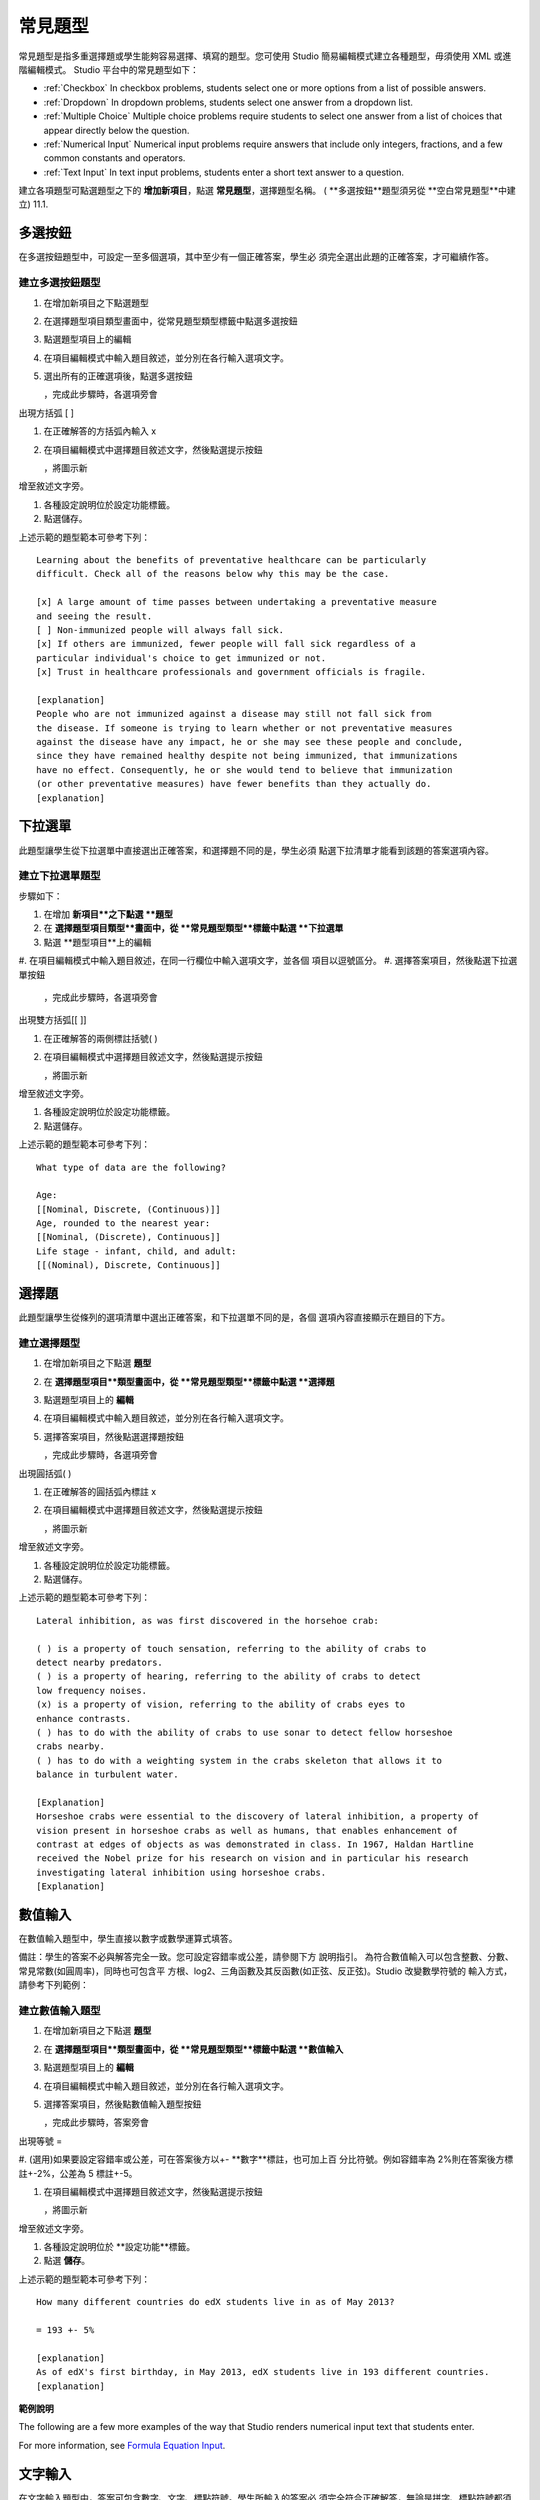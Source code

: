.. _Common Problems:

############################
常見題型
############################

常見題型是指多重選擇題或學生能夠容易選擇、填寫的題型。您可使用 Studio
簡易編輯模式建立各種題型，毋須使用 XML 或進階編輯模式。
Studio 平台中的常見題型如下：

-  :ref:`Checkbox` In checkbox problems, students select one or more options
   from a list of possible answers.
-  :ref:`Dropdown` In dropdown problems, students select one answer from a
   dropdown list.
-  :ref:`Multiple Choice` Multiple choice problems require students to
   select one answer from a list of choices that appear directly below
   the question.
-  :ref:`Numerical Input` Numerical input problems require answers that
   include only integers, fractions, and a few common constants and
   operators.
-  :ref:`Text Input` In text input problems, students enter a short text
   answer to a question.

建立各項題型可點選題型之下的 **增加新項目**，點選 **常見題型**，選擇題型名稱。
( **多選按鈕**題型須另從 **空白常見題型**中建立)
11.1.

.. _Checkbox:

*******************
多選按鈕
*******************

在多選按鈕題型中，可設定一至多個選項，其中至少有一個正確答案，學生必
須完全選出此題的正確答案，才可繼續作答。

.. image:: Images/CheckboxExample.gif

==========================
建立多選按鈕題型
==========================

#. 在增加新項目之下點選題型
#. 在選擇題型項目類型畫面中，從常見題型類型標籤中點選多選按鈕
#. 點選題型項目上的編輯
#. 在項目編輯模式中輸入題目敘述，並分別在各行輸入選項文字。
#. 選出所有的正確選項後，點選多選按鈕

   .. image:: Images/ProbComponent_CheckboxIcon.gif
   
   ，完成此步驟時，各選項旁會
出現方括弧  [  ]

#. 在正確解答的方括弧內輸入 x
#. 在項目編輯模式中選擇題目敘述文字，然後點選提示按鈕

   .. image:: Images/ProbCompButton_Explanation.gif
   ，將圖示新
增至敘述文字旁。

#. 各種設定說明位於設定功能標籤。
#. 點選儲存。

上述示範的題型範本可參考下列：

::

    Learning about the benefits of preventative healthcare can be particularly 
    difficult. Check all of the reasons below why this may be the case.

    [x] A large amount of time passes between undertaking a preventative measure 
    and seeing the result. 
    [ ] Non-immunized people will always fall sick. 
    [x] If others are immunized, fewer people will fall sick regardless of a 
    particular individual's choice to get immunized or not. 
    [x] Trust in healthcare professionals and government officials is fragile. 

    [explanation]
    People who are not immunized against a disease may still not fall sick from 
    the disease. If someone is trying to learn whether or not preventative measures 
    against the disease have any impact, he or she may see these people and conclude, 
    since they have remained healthy despite not being immunized, that immunizations 
    have no effect. Consequently, he or she would tend to believe that immunization 
    (or other preventative measures) have fewer benefits than they actually do.
    [explanation]


.. _Dropdown:

*******************
下拉選單
*******************

此題型讓學生從下拉選單中直接選出正確答案，和選擇題不同的是，學生必須
點選下拉清單才能看到該題的答案選項內容。

.. image:: Images/DropdownExample.gif

==========================
建立下拉選單題型
==========================

步驟如下：

#. 在增加 **新項目**之下點選 **題型**
#. 在 **選擇題型項目類型**畫面中，從 **常見題型類型**標籤中點選 **下拉選單**
#. 點選 **題型項目**上的編輯
#. 在項目編輯模式中輸入題目敘述，在同一行欄位中輸入選項文字，並各個
項目以逗號區分。
#. 選擇答案項目，然後點選下拉選單按鈕
      
   .. image:: Images/ProbCompButton_Dropdown.gif
      
  ，完成此步驟時，各選項旁會
出現雙方括弧[[ ]]
      
#. 在正確解答的兩側標註括號( )
#. 在項目編輯模式中選擇題目敘述文字，然後點選提示按鈕

   .. image:: Images/ProbCompButton_Explanation.gif
   ，將圖示新
增至敘述文字旁。

#. 各種設定說明位於設定功能標籤。
#. 點選儲存。

上述示範的題型範本可參考下列：

::

    What type of data are the following?

    Age:
    [[Nominal, Discrete, (Continuous)]]
    Age, rounded to the nearest year:
    [[Nominal, (Discrete), Continuous]]
    Life stage - infant, child, and adult:
    [[(Nominal), Discrete, Continuous]]


.. _Multiple Choice:

*******************
選擇題
*******************

此題型讓學生從條列的選項清單中選出正確答案，和下拉選單不同的是，各個
選項內容直接顯示在題目的下方。

.. image:: Images/MultipleChoiceExample.gif

==================================
建立選擇題型
==================================

#. 在增加新項目之下點選 **題型**
#. 在 **選擇題型項目**類型畫面中，從 **常見題型類型**標籤中點選 **選擇題**
#. 點選題型項目上的 **編輯**
#. 在項目編輯模式中輸入題目敘述，並分別在各行輸入選項文字。
#. 選擇答案項目，然後點選選擇題按鈕
   
   .. image:: Images/ProbCompButton_MultChoice.gif
   
   ，完成此步驟時，各選項旁會
出現圓括弧( )
   
#. 在正確解答的圓括弧內標註 x 
   
#. 在項目編輯模式中選擇題目敘述文字，然後點選提示按鈕

   .. image:: Images/ProbCompButton_Explanation.gif
   ，將圖示新
增至敘述文字旁。

#. 各種設定說明位於設定功能標籤。
#. 點選儲存。

上述示範的題型範本可參考下列：

::

    Lateral inhibition, as was first discovered in the horsehoe crab:

    ( ) is a property of touch sensation, referring to the ability of crabs to 
    detect nearby predators.
    ( ) is a property of hearing, referring to the ability of crabs to detect 
    low frequency noises.
    (x) is a property of vision, referring to the ability of crabs eyes to 
    enhance contrasts.
    ( ) has to do with the ability of crabs to use sonar to detect fellow horseshoe 
    crabs nearby.
    ( ) has to do with a weighting system in the crabs skeleton that allows it to 
    balance in turbulent water.

    [Explanation]
    Horseshoe crabs were essential to the discovery of lateral inhibition, a property of 
    vision present in horseshoe crabs as well as humans, that enables enhancement of 
    contrast at edges of objects as was demonstrated in class. In 1967, Haldan Hartline 
    received the Nobel prize for his research on vision and in particular his research 
    investigating lateral inhibition using horseshoe crabs.
    [Explanation]

.. _Numerical Input:

*******************
數值輸入
*******************

在數值輸入題型中，學生直接以數字或數學運算式填答。 

.. image:: Images/NumericalInputExample.gif

備註：學生的答案不必與解答完全一致。您可設定容錯率或公差，請參閱下方
說明指引。
為符合數值輸入可以包含整數、分數、常見常數(如圓周率)，同時也可包含平
方根、log2、三角函數及其反函數(如正弦、反正弦)。Studio 改變數學符號的
輸入方式，請參考下列範例：

.. image:: Images/Math5.gif

==================================
建立數值輸入題型
==================================

#. 在增加新項目之下點選 **題型**
#. 在 **選擇題型項目**類型畫面中，從 **常見題型類型**標籤中點選 **數值輸入**
#. 點選題型項目上的 **編輯**
#. 在項目編輯模式中輸入題目敘述，並分別在各行輸入選項文字。

#. 選擇答案項目，然後點數值輸入題型按鈕

   .. image:: Images/ProbCompButton_NumInput.gif
   
   ，完成此步驟時，答案旁會
出現等號  = 
        
#. (選用)如果要設定容錯率或公差，可在答案後方以+- **數字**標註，也可加上百
分比符號。例如容錯率為 2%則在答案後方標註+-2%，公差為 5 標註+-5。 
   

#. 在項目編輯模式中選擇題目敘述文字，然後點選提示按鈕

   .. image:: Images/ProbCompButton_Explanation.gif
   ，將圖示新
增至敘述文字旁。

#. 各種設定說明位於 **設定功能**標籤。
#. 點選 **儲存**。

上述示範的題型範本可參考下列：

::

   How many different countries do edX students live in as of May 2013?

   = 193 +- 5%
    
   [explanation]
   As of edX's first birthday, in May 2013, edX students live in 193 different countries.
   [explanation]

**範例說明**

The following are a few more examples of the way that Studio renders numerical input
text that students enter.

.. image:: Images/Math1.gif
.. image:: Images/Math2.gif
.. image:: Images/Math3.gif
.. image:: Images/Math4.gif

For more information, see `Formula Equation Input 
<https://edx.readthedocs.org/en/latest/course_data_formats/formula_equation_input.html>`_.

.. _Text input:

*******************
文字輸入
*******************

在文字輸入題型中，答案可包含數字、文字、標點符號。學生所輸入的答案必
須完全符合正確解答，無論是拼字、標點符號都須一致，因此建議您將填答次
數設定為一次以上，允許打字錯誤的情況發生。 

.. image:: Images/TextInputExample.gif

==================================
建立文字輸入題型
==================================

步驟如下：

#. 在增加新項目之下點選 **題型**
#. 在 **選擇題型項目**類型畫面中，從 **常見題型類型**標籤中點選 **文字輸入**
#. 點選題型項目上的 **編輯**
#. 在項目編輯模式中輸入題目敘述，並分別在各行輸入選項文字。

#. 選擇答案項目，然後點數值輸入題型按鈕
   
   .. image:: Images/ProbCompButton_TextInput.gif
   
   ，完成此步驟時，答案旁
會出現等號  = 
  
   
#. 在項目編輯模式中選擇題目敘述文字，然後點選提示按鈕

   .. image:: Images/ProbCompButton_Explanation.gif
   ，將圖示新
增至敘述文字旁。

#. 各種設定說明位於 **設定功能**標籤。
#. 點選 **儲存**。

上述示範的題型範本可參考下列：

::

    What is the technical term that refers to the fact that, when enough people 
    sleep under a bednet, the disease may altogether disappear?
    = herd immunity

    [explanation]
    The correct answer is herd immunity. As more and more people use bednets, 
    the risk of malaria begins to fall for everyone – users and non-users alike. 
    This can fall to such a low probability that malaria is effectively eradicated 
    from the group (even when the group does not have 100% bednet coverage).
    [explanation]
    
=========================================
文字輸入題型的多重答案
=========================================

您可設定一個以上的正確解答，例如正確答案為 Dr. Martin Luther King, Junior,
時，同時您也可以設定 Martin Luther King,、Doctor Martin Luther King,  等為
正確答案。
設定方法：在正確答案前標註  or=，如下圖所示：

.. image:: Images/TextInput_MultipleAnswer.gif

=========================================
區分大小寫字母與文字輸入題型
=========================================

By default, text input problems do not require a case sensitive response. You can change this
and require a case sensitive answer.

To make a text input response case sensitive, you must use the :ref:`Advanced Editor`.

In the advanced editor, you see that the **type** attribute of the **stringresponse** 
element equals **ci**, for *case insensitive*. For example:

::

    <stringresponse answer="Michigan" type="ci">
      <textline size="20"/>
    </stringresponse>

To make the response case sensitive, change the value of the **type** attribute to **cs**.

::

    <stringresponse answer="Michigan" type="cs">
      <textline size="20"/>
    </stringresponse>
    
=============================================
文字輸入題型的文字長度設定
=============================================

預設的填答文字長度限制為 20 字元以內，可視正確答案內容或學生可能填寫
的其他答案，調整文字長度限制。

If the default response field length is not sufficient, you can change it using the :ref:`Advanced Editor`.

在進階編輯模式中， **textline** 標籤的 size 屬性為 20，表示文字長度限制為 20
字元。

::

    <stringresponse answer="Democratic Republic of the Congo" type="ci">
      <textline size="20"/>
    </stringresponse>

To change the response field length, change the value of the **size** attribute:

::

    <stringresponse answer="Democratic Republic of the Congo" type="ci">
      <textline size="40"/>
    </stringresponse>
